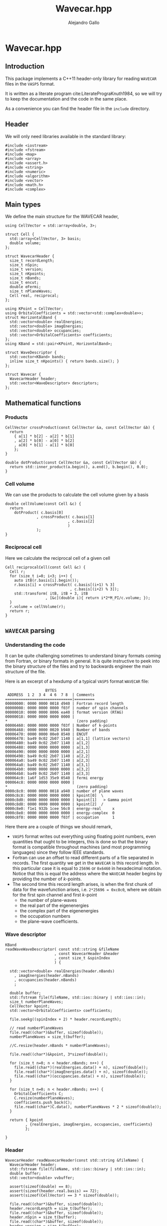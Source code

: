 #+author: Alejandro Gallo
#+title: Wavecar.hpp
#+options: num:nil
* Wavecar.hpp
  :PROPERTIES:
  :header-args:c+++: :tangle include/Wavecar.hpp
  :header-args:c+++: :main no
  :END:
** Introduction
This package implements a C++11 header-only library
for reading =WAVECAR= files in the =VASP5= format.

It is written as a literate program cite:LiteratePrograKnuth1984,
so we will try to keep the documentation and the code in the same place.

As a convenience you can find the header file in the =include= directory.

** Header
We will only need libraries available in the standard library:

#+begin_src c++
#include <iostream>
#include <fstream>
#include <map>
#include <array>
#include <assert.h>
#include <string>
#include <numeric>
#include <algorithm>
#include <vector>
#include <math.h>
#include <complex>
#+end_src

** Main types
We define the main structure for the WAVECAR header,

#+begin_src c++
using CellVector = std::array<double, 3>;

struct Cell {
  std::array<CellVector, 3> basis;
  double volume;
};

struct WavecarHeader {
  size_t recordLength;
  size_t nSpin;
  size_t version;
  size_t nKpoints;
  size_t nBands;
  size_t encut;
  double eFermi;
  size_t nPlaneWaves;
  Cell real, reciprocal;
};

using KPoint = CellVector;
using OrbitalCoefficients = std::vector<std::complex<double>>;
struct HorizontalBand {
  std::vector<double> realEnergies;
  std::vector<double> imagEnergies;
  std::vector<double> occupancies;
  std::vector<OrbitalCoefficients> coefficients;
};
using KBand = std::pair<KPoint, HorizontalBand>;

struct WaveDescriptor {
  std::vector<KBand> bands;
  inline size_t nKpoints() { return bands.size(); }
};

struct Wavecar {
  WavecarHeader header;
  std::vector<WaveDescriptor> descriptors;
};
#+end_src

** Mathematical functions
*** Products
#+begin_src c++
CellVector crossProduct(const CellVector &a, const CellVector &b) {
  return
    { a[1] * b[2] - a[2] * b[1]
    , a[2] * b[0] - a[0] * b[2]
    , a[0] * b[1] - a[1] * b[0]
    };
}

double dotProduct(const CellVector &a, const CellVector &b) {
  return std::inner_product(a.begin(), a.end(), b.begin(), 0.0);
}
#+end_src


*** Cell volume
We can use the products to calculate the cell volume given by a basis
#+begin_src c++
double cellVolume(const Cell &c) {
  return
    dotProduct( c.basis[0]
              , crossProduct( c.basis[1]
                            , c.basis[2]
                            )
              );
}
#+end_src

*** Reciprocal cell
Here we calculate the reciprocal cell of a given cell
#+begin_src c++
Cell reciprocalCell(const Cell &c) {
  Cell r;
  for (size_t i=0; i<3; i++) {
    auto itB(r.basis[i].begin());
    r.basis[i] = crossProduct( c.basis[(i+1) % 3]
                             , c.basis[(i+2) % 3]);
    std::transform( itB, itB + 3, itB
                  , [&c](double i){ return i*2*M_PI/c.volume; });
  }
  r.volume = cellVolume(r);
  return r;
}
#+end_src

** =WAVECAR= parsing
*** Understanding the code

It can be quite challenging sometimes to understand binary formats
coming from Fortran, or binary formats in general. It is quite instructive
to peek into the binary structure of the files and try to
backwards engineer the main structure of the file.

Here is an excerpt of a hexdump of a typical =VASP5= format =WAVECAR= file:

#+caption: Excerpt of a hexdump of a typical =WAVECAR= file.
#+begin_figure
#+begin_example
                  BYTES      
 ADDRESS  1 2  3 4  4 6  7 8  | Comments
==============================|=========
00000000: 0000 0000 0018 d940 | Fortran record length
00000008: 0000 0000 0000 f03f | number of spin channels
00000010: 0000 0000 8006 ea40 | format version (RTAG)
00000018: 0000 0000 0000 0000 |
,*                               (zero padding)
00006460: 0000 0000 0000 f03f | Number of k-points
00006468: 0000 0000 0020 b940 | Number of bands
00006470: 0000 0000 00e0 8540 | ENCUT
00006478: ba49 0c02 2b07 1140 | a[1,1] (lattice vectors)
00006480: ba49 0c02 2b07 1140 | a[1,2]
00006488: 0000 0000 0000 0000 | a[1,3]
00006490: 0000 0000 0000 0000 | a[2,1]
00006498: ba49 0c02 2b07 1140 | a[2,2]
000064a0: ba49 0c02 2b07 1140 | a[2,3]
000064a8: ba49 0c02 2b07 1140 | a[3,1]
000064b0: 0000 0000 0000 0000 | a[3,2]
000064b8: ba49 0c02 2b07 1140 | a[3,3]
000064c0: 1a6f 1d53 35e9 0540 | fermi energy
000064c8: 0000 0000 0000 0000 |
,*                               (zero padding)
0000c8c0: 0000 0000 0018 a940 | number of plane waves
0000c8c8: 0000 0000 0000 0000 | kpoint[0]  \
0000c8d0: 0000 0000 0000 0000 | kpoint[1]   > Gamma point
0000c8d8: 0000 0000 0000 0000 | kpoint[2]  /
0000c8e0: f1e1 932b 1cee 56c0 | energy-real     x
0000c8e8: 0000 0000 0000 0000 | energy-complex  0
0000c8f0: 0000 0000 0000 f03f | occupation      1
#+end_example
#+end_figure

Here there are a couple of things we should remark,
- =VASP5= format writes out everything using floating point numbers,
  even quantities that ought to be integers, this is done so that the
  binary format is compatible throughout machines (and most programming
  languages) since they follow IEEE standards.
- Fortran can use an offset to read different parts of a file
  separated in records. The first quantity we get in the =WAVECAR=
  is this record length. In this particular case it is equal
  to =25696= or =0x6460= in hexadecimal notation.
  Notice that this is equal the address where the =WAVECAR=
  header begins by providing the number of \( k \)-points.
- The second time this record length arises, is when
  the first chunk of data for the wavefunction arises, i.e.
  ~2*25696 = 0xc8c0~, where we obtain for the first spin
  channel and first \( k \)-point
    - the number of plane-waves
    - the real part of the eigenenergies
    - the complex part of the eigenenergies
    - the occupation numbers
    - the plane-wave coefficients.

*** Wave descriptor

  #+begin_src c++
KBand
readWaveWaveDescriptor( const std::string &fileName
                      , const WavecarHeader &header
                      , const size_t &spinIndex
                      ) {

  std::vector<double> realEnergies(header.nBands)
    , imagEnergies(header.nBands)
    , occupancies(header.nBands)
    ;

  double buffer;
  std::fstream file(fileName, std::ios::binary | std::ios::in);
  size_t numberPlaneWaves;
  CellVector kpoint;
  std::vector<OrbitalCoefficients> coefficients;

  file.seekg((spinIndex + 2) * header.recordLength);

  // read numberPlaneWaves
  file.read((char*)&buffer, sizeof(double));
  numberPlaneWaves = size_t(buffer);

  //C.resize(header.nBands * numberPlaneWaves);

  file.read((char*)&kpoint, 3*sizeof(double));

  for (size_t n=0; n < header.nBands; n++) {
    file.read((char*)(realEnergies.data() + n), sizeof(double));
    file.read((char*)(imagEnergies.data() + n), sizeof(double));
    file.read((char*)(occupancies.data() + n), sizeof(double));
  }

  for (size_t n=0; n < header.nBands; n++) {
    OrbitalCoefficients C;
    C.resize(numberPlaneWaves);
    coefficients.push_back(C);
    file.read((char*)C.data(), numberPlaneWaves * 2 * sizeof(double));
  }

  return { kpoint
         , {realEnergies, imagEnergies, occupancies, coefficients}
         };

}
  #+end_src

  #+RESULTS:

*** Header

  #+begin_src c++
WavecarHeader readWavecarHeader(const std::string &fileName) {
  WavecarHeader header;
  std::fstream file(fileName, std::ios::binary | std::ios::in);
  double buffer;
  std::vector<double> vvbuffer;

  assert(sizeof(double) == 8);
  assert(sizeof(header.real.basis) == 72);
  assert(sizeof(CellVector) == 3 * sizeof(double));

  file.read((char*)&buffer, sizeof(double));
  header.recordLength = size_t(buffer);
  file.read((char*)&buffer, sizeof(double));
  header.nSpin = size_t(buffer);
  file.read((char*)&buffer, sizeof(double));
  header.version = size_t(buffer);

  if (header.version != 53300)
    throw "This program only supports VASP5 format (RTAG: 53300)";

  file.seekg(header.recordLength);

  file.read((char*)&buffer, sizeof(double));
  header.nKpoints = size_t(buffer);
  file.read((char*)&buffer, sizeof(double));
  header.nBands = size_t(buffer);
  file.read((char*)&buffer, sizeof(double));
  header.encut = size_t(buffer);

  // Setup real cell
  file.read((char*)&header.real.basis, sizeof(header.real.basis));
  header.real.volume = cellVolume(header.real);

  file.read((char*)&buffer, sizeof(double));
  header.eFermi = buffer;

  // Setup Reciprocal cell
  header.reciprocal = reciprocalCell(header.real);



  return header;
}
  #+end_src

*** The whole =WAVECAR=
  #+begin_src c++
Wavecar readWavecar(const std::string &fileName) {
  auto header(readWavecarHeader(fileName));
  std::vector<WaveDescriptor> descriptors;

  for (size_t i=0; i < header.nSpin; i++) {
    WaveDescriptor descriptor;
    for (size_t k=0; k < header.nKpoints; k++) {
      auto kBand(readWaveWaveDescriptor(fileName, header, i));
      descriptor.bands.push_back(kBand);
    }
    descriptors.push_back(descriptor);
  }
  return {header, descriptors};

}
  #+end_src


** =WAVECAR= writing

Our writer writes =WAVECAR= files in the =VASP5= version.

*** =CellVector=
 #+begin_src c++
void writeToWavecar(std::ofstream &f, const CellVector &v) {
  f.write((char*)v.data(), sizeof(CellVector));
}
 #+end_src


*** =Cell=
In the case of a cell we only write the basis elements in order,
#+begin_src c++
void writeToWavecar(std::ofstream &f, const Cell &c) {
  for (const auto& v: c.basis) writeToWavecar(f, v);
}
#+end_src

*** =WavecarHeader=
In the case of the =WavecarHeader= we have to make sure the order is the
correct one that =VASP= is expecting.

#+begin_src c++
void writeToWavecar(std::ofstream &f, const WavecarHeader &h) {
  const auto writeInt
    = [&f](const size_t &i) {
        const double j(i);
        f.write((char*)&j, sizeof(double));
    };
  writeInt(h.recordLength);
  writeInt(h.nSpin);
  writeInt(h.version);

  f.seekp(h.recordLength);

  writeInt(h.nKpoints);
  writeInt(h.nBands);
  writeInt(h.encut);

  writeToWavecar(f, h.real);
  f.write((char*)&h.eFermi, sizeof(double));
}
#+end_src

*** =WaveDescriptor=
#+begin_src c++
void writeToWavecar(std::ofstream &f, const WaveDescriptor &d) {
  for (auto const& kband: d.bands)  { // spin loop
    const auto& kVector(kband.first);
    const auto& vband(kband.second);
    const double numberPlaneWaves(vband.coefficients[0].size());

    f.write((char*)&numberPlaneWaves, sizeof(double));
    writeToWavecar(f, kVector);

    for (size_t n(0); n < vband.realEnergies.size(); n++) {
      f.write((char*)&vband.realEnergies[n], sizeof(double));
      f.write((char*)&vband.imagEnergies[n], sizeof(double));
      f.write((char*)&vband.occupancies[n], sizeof(double));
    }

    for (size_t n(0); n < vband.realEnergies.size(); n++) {
      f.write((char*)vband.coefficients[n].data(),
              numberPlaneWaves * 2 * sizeof(double));
    }

  }
}
#+end_src

*** =Wavecar=
Writing a =WAVECAR= consists in writing first the header
and then the wave descriptor.
#+begin_src c++
void writeToWavecar(std::ofstream &f, const Wavecar &w) {
  writeToWavecar(f, w.header);

  for (size_t ispin(0); ispin < w.descriptors.size(); ispin++) {
    f.seekp((ispin + 2) * w.header.recordLength);
    writeToWavecar(f, w.descriptors[ispin]);
  }

}
#+end_src


** G grid

#+begin_src c++

using GGrid = std::pair<KPoint, std::vector<CellVector>>;
using HorizontalGrid = std::vector<GGrid>;
constexpr double hbarConst = 0.26246582250210965422;

std::vector<HorizontalGrid>
mkGrid(const Wavecar &wavecar) {
  std::vector<HorizontalGrid> result;

  for (const auto& descriptor: wavecar.descriptors) {

    HorizontalGrid hGrid;

    for (const auto& kBand: descriptor.bands) {


    size_t count(0);
    const double actualNumberOfPlaneWaves = kBand.second.coefficients[0].size();

    const auto& K(kBand.first);
    std::vector<CellVector> gs(actualNumberOfPlaneWaves);

    const int numberOfPlaneWaves
      = 3 * std::ceil(std::pow(actualNumberOfPlaneWaves, 1.0/3));

    for (int z(0); z < 2 * numberOfPlaneWaves; z++) {
    for (int y(0); y < 2 * numberOfPlaneWaves; y++) {
    for (int x(0); x < 2 * numberOfPlaneWaves; x++) {

      const auto& cell(wavecar.header.reciprocal);
      const int G_i[]
        = { x > numberOfPlaneWaves ? x - 2 * numberOfPlaneWaves : x
          , y > numberOfPlaneWaves ? y - 2 * numberOfPlaneWaves : y
          , z > numberOfPlaneWaves ? z - 2 * numberOfPlaneWaves : z
          };

      double energy(0);
      CellVector g;
      for (size_t i(0); i < 3; i++) {
        double component
          = cell.basis[0][i] * ((double)G_i[0])
          + cell.basis[1][i] * ((double)G_i[1])
          + cell.basis[2][i] * ((double)G_i[2])
          ;
        component += K[i];

        g[i] = component;
        energy += component * component / hbarConst;
      }

      if (energy < wavecar.header.encut) {
        count++;
        gs[count] = g;
      }

    } // z
    } // y
    } // x

    if (count != actualNumberOfPlaneWaves)
      throw "Count and actualNumberOfPlaneWaves are different";

    hGrid.push_back({K, gs});

  } // kBand

    result.push_back(hGrid);

  } // descriptor

  return result;

}
#+end_src
* Tests
  :PROPERTIES:
  :header-args:c+++: :main no
  :header-args:c+++: :mkdirp t
  :END:
** Main function
  :PROPERTIES:
  :header-args:c+++: :tangle tests/wavecar-show.cpp
  :END:
#+begin_src c++
#include <Wavecar.hpp>

int main (int argc, char **argv) {

  std::cout << ">>> Parsing WAVECAR" << std::endl;
  auto wavecar(readWavecar("WAVECAR"));
  auto& header(wavecar.header);

  std::cout << "recordLength: " << header.recordLength << "\n"
            << "nSpin: " << header.nSpin << "\n"
            << "version: " << header.version << "\n"
            << "nKpoints: " << header.nKpoints << "\n"
            << "nBands: " << header.nBands << "\n"
            << "encut: " << header.encut << "\n"
            << "eFermi: " << header.eFermi << "\n"
            << "volume: " << header.real.volume << "\n"
            << "\n";

  std::cout << ">>> Creating grids" << std::endl;
  auto grids(mkGrid(wavecar));
  std::cout << grids.size() << " grids created" << std::endl;

  std::cout << "Lattice vectors: \n";
  for (const auto &b: header.real.basis)
    printf("  %f %f %f\n", b[0], b[1], b[2]);

  std::cout << "Reciprocal vectors: \n";
  for (const auto &b: header.reciprocal.basis)
    printf("  %f %f %f\n", b[0], b[1], b[2]);

  auto wavecar2(std::ofstream("WAVECAR-2", std::ios::binary));
  std::cout << "Writing WAVECAR-2" << std::endl;
  writeToWavecar(wavecar2, wavecar);

}
#+end_src






bibliographystyle:unsrt
bibliography:README.bib
#+begin: papis-bibtex-refs :tangle /home/gallo/software/wavecar.hpp/README.bib
#+begin_src bibtex :exports none :tangle /home/gallo/software/wavecar.hpp/README.bib
@article{LiteratePrograKnuth1984,
  author = {Knuth, D. E.},
  doi = {10.1093/comjnl/27.2.97},
  issn = {0010-4620},
  issue = {2},
  journal = {The Computer Journal},
  language = {en},
  month = {2},
  pages = {97--111},
  publisher = {Oxford University Press (OUP)},
  title = {Literate Programming},
  url = {http://dx.doi.org/10.1093/comjnl/27.2.97},
  volume = {27},
  year = {1984},
}

#+end_src

#+
* Notes

#+begin_src f90
TYPE wavedes
    REAL(q) RSPIN                 ! spin multiplicity
    REAL(q) ENMAX                 ! energy cutoff
    INTEGER NRSPINORS             ! number of spinors (1 for collinear, 2 for non collinear)
    INTEGER NGDIM                 ! first dimension of any array related to the plane wave basis
    INTEGER NRPLWV                ! first dimension of wavefunction array
    ! collinear:  NRPLWV=NGDIM, noncollinear:  NRPLWV=2*NGDIM
    INTEGER NRPLWV_RED            ! local number of coefficients in wave function array after data redistribution
    INTEGER NPROD                 ! first dimension of projected wave array
    INTEGER NPRO                  ! local number of elements in projected wave array
    INTEGER NPRO_TOT              ! total number of elements (summed over all nodes)
    ! NPRO, NPROD, and NPRO_TOT are all doubled in the non collinear version
    INTEGER NPROD_RED             ! dimension of projected wave array after redistribution
    INTEGER NBANDS                ! local number of bands
    INTEGER NB_TOT                ! total number bands
    INTEGER NB_PAR                ! distribution over bands (number of bands done in parallel )= WDES%COMM_INTER%NCPU
    INTEGER NSIM                  ! band blocking (mainly for seriel version)
    INTEGER NB_LOW                ! lowest band index in global
    INTEGER NKDIM                 ! total number of k-points in the entire Brillouin zone (BZ)
    ! required for HF calculations (otherwise equal to NKPTS)
    INTEGER NKPTS_FOR_GEN_LAYOUT  ! number of k-points used for the generation of the data layout
    ! this must not change when the number of k-point changes
    INTEGER NKPTS                 ! number of k-points in the irreducable wedge of the BZ (IBZ)
    INTEGER ISPIN                 ! number of spins
    INTEGER NCDIJ                 ! dimension of arrays like CDIJ, CQIJ
    INTEGER NIONS                 ! number of ions stored locally 
    INTEGER NTYP                  ! number of types stored locally
    TYPE (grid_3d), POINTER ::GRID! pointer to a grid if FFT's are required
    INTEGER,POINTER :: NPLWKP(:)  ! number of coefficients for each k-point and band per node
    INTEGER,POINTER :: NGVECTOR(:)! number of G-vectors in the basis for each k-point per node
    ! collinear: NPLWKP= NGVECTOR, noncollinear NPLWKP = 2*NGVECTOR 
    ! NGVECTOR is the same for collinear and non collinear calculations
    ! (summed over nodes, doubled in the non collinear case)
    INTEGER,POINTER :: NGVECTOR_POS(:)! sum of NGVECTOR up to (but not including) the current node
    INTEGER,POINTER :: NPLWKP_TOT(:)  ! total number of coefficients in plane wave array at each k-points
    INTEGER,POINTER :: NB_TOTK(:,:)! number of bands to be calculated for each k-point and spin
    ! possibly smaller than NB_TOT
    INTEGER         :: NCOL       ! number of columns
    INTEGER,POINTER,CONTIGUOUS :: PL_INDEX(:,:) ! index a column would have in serial version
    INTEGER,POINTER,CONTIGUOUS :: PL_COL(:,:)! number of plane wave in this column
    INTEGER,POINTER ::NPRO_POS(:) ! for each atom, start index of entries in CPROJ in serial version
    INTEGER,POINTER :: LMMAX(:)   ! total number of NLM quantum numbers for each type
    INTEGER,POINTER :: LMBASE(:)  !
    INTEGER,POINTER :: NITYP(:)   ! number of ions stored locally for each type
    INTEGER,POINTER :: ITYP(:)    ! type for each ion
    INTEGER,POINTER ::NT_GLOBAL(:)! global type index for this type 
    REAL(q),POINTER :: VKPT(:,:)  ! coordinate of k-point
    REAL(q),POINTER :: WTKPT(:)   ! symmetry weight-factor for each k-point
    INTEGER,POINTER,CONTIGUOUS :: NINDPW(:,:)! index to the FFT box for each pw comp and k-point
    LOGICAL,POINTER,CONTIGUOUS :: LUSEINV(:) ! for each k-point decides whether reduced G grid can be used (compare AT_GAMMA)
    INTEGER,POINTER,CONTIGUOUS :: NINDPW_INV(:,:)! index to the FFT box for each pw comp and k-point to the G vector -G-k
    REAL(q),POINTER,CONTIGUOUS :: FFTSCA(:,:,:)  ! scaling index if plane wave coefficients are reduced (LUSEINV .TRUE.)
    INTEGER,POINTER,CONTIGUOUS :: MAP_TO_FULL(:,:,:) ! map from half-grid mode to full grid mode
    INTEGER,POINTER,CONTIGUOUS :: IGX(:,:)   ! x index of each pw comp and k-point
    INTEGER,POINTER,CONTIGUOUS :: IGY(:,:)   ! y index of each pw comp and k-point
    INTEGER,POINTER,CONTIGUOUS :: IGZ(:,:)   ! z index of each pw comp and k-point
    REAL(q),POINTER,CONTIGUOUS :: DATAKE(:,:,:) ! kinetic energy for each plane wave
    ! last index labels up and down components
    ! of the spinor in case of spin spirals
    REAL(q) QSPIRAL(3)            ! propagation vector of spin spiral
    TYPE(communic),POINTER  :: COMM,COMM_INTER,COMM_INB
    TYPE(communic),POINTER  :: COMM_KINTER,COMM_KIN
    TYPE(communic),POINTER  :: COMM_SHMEM,COMM_intra_node,COMM_inter_node
    REAL(q) SAXIS(3)              ! quantisation axis of the spin operator
! TODO maybe AT_GAMMA should be removed
    LOGICAL,POINTER :: AT_GAMMA(:)! indicates that a k-point corresponds to gamma
                                  ! selects special treatment
    LOGICAL LORBITALREAL          ! special treatment at gamma
    LOGICAL LOVERL                ! overlap required
    LOGICAL DO_REDIS              ! data redistribution required
    LOGICAL LNONCOLLINEAR         ! noncollinear calculations
    LOGICAL LSORBIT               ! spin orbit coupling
    LOGICAL LGAMMA                ! gamma point only, projected wavefunction character is REAL
                                  ! this is only .TRUE. if precompiler flag gammareal is define 
    LOGICAL LSPIRAL               ! calculate spin spirals?
    LOGICAL LZEROZ                ! set m_z to zero in SET_CHARGE?
    INTEGER NBANDSLOW             ! lowest band to be optimized (-1 no restrictions)
    INTEGER NBANDSHIGH            ! highest band to be optimized (-1 no restrictions)
END TYPE wavedes
#+end_src

- At each k-point there are maybe different number of nbands, and pw coefficients.
  
